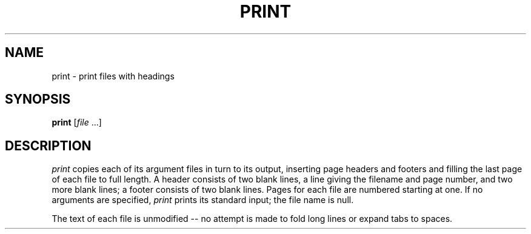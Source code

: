 .TH PRINT 1 " 30 November 20"
.SH NAME
print \- print files with headings 
.SH SYNOPSIS
\fBprint\fR [\fIfile\fR ...]
.SH DESCRIPTION
.I print 
copies each of its argument files in turn
to its output,
inserting page headers and footers and
filling the last page of each file to full length.
A header consists of two blank lines,
a line giving the filename and page number,
and two more blank lines;
a footer consists of two blank lines.
Pages for each file
are numbered starting at one.
If no arguments are specified,
.I print 
prints its standard input;
the file name is null.
.PP
The text of each file is unmodified
-- no attempt is made to fold long lines 
or expand tabs to spaces.


